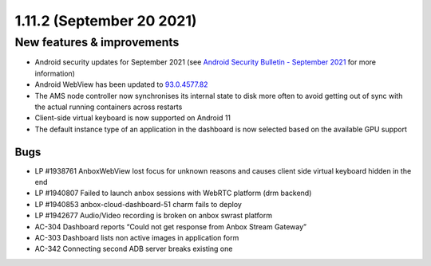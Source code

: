 .. _release-notes-1.11.2:

==========================
1.11.2 (September 20 2021)
==========================

.. _new-features-improvements-3:

New features & improvements
---------------------------

-  Android security updates for September 2021 (see `Android Security Bulletin - September 2021 <https://source.android.com/security/bulletin/2021-09-01>`_ for
   more information)
-  Android WebView has been updated to
   `93.0.4577.82 <https://chromereleases.googleblog.com/2021/09/chrome-for-android-update.html>`_
-  The AMS node controller now synchronises its internal state to disk
   more often to avoid getting out of sync with the actual running
   containers across restarts
-  Client-side virtual keyboard is now supported on Android 11
-  The default instance type of an application in the dashboard is now
   selected based on the available GPU support

.. _bugs-2:

Bugs
~~~~

-  LP #1938761 AnboxWebView lost focus for unknown reasons and causes
   client side virtual keyboard hidden in the end
-  LP #1940807 Failed to launch anbox sessions with WebRTC platform (drm
   backend)
-  LP #1940853 anbox-cloud-dashboard-51 charm fails to deploy
-  LP #1942677 Audio/Video recording is broken on anbox swrast platform
-  AC-304 Dashboard reports “Could not get response from Anbox Stream
   Gateway”
-  AC-303 Dashboard lists non active images in application form
-  AC-342 Connecting second ADB server breaks existing one